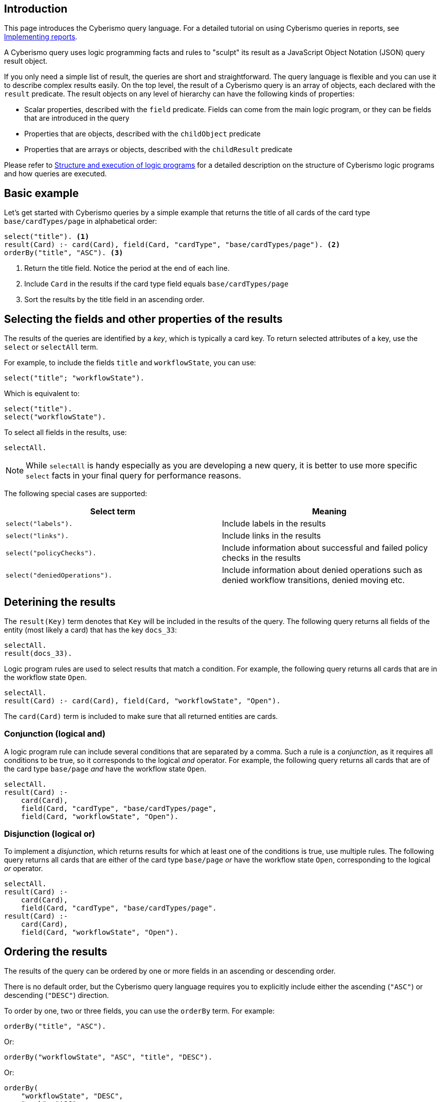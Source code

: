 == Introduction

This page introduces the Cyberismo query language. For a detailed tutorial on using Cyberismo queries in reports, see xref:docs_j1ldnk0s.adoc[Implementing reports]. 

A Cyberismo query uses logic programming facts and rules to "sculpt" its result as a JavaScript Object Notation (JSON) query result object.

If you only need a simple list of result, the queries are short and straightforward. The query language is flexible and you can use it to describe complex results easily. On the top level, the result of a Cyberismo query is an array of objects, each declared with the `result` predicate. The result objects on any level of hierarchy can have the following kinds of properties:

* Scalar properties, described with the `field` predicate. Fields can come from the main logic program, or they can be fields that are introduced in the query
* Properties that are objects, described with the `childObject` predicate
* Properties that are arrays or objects, described with the `childResult` predicate

Please refer to xref:docs_chclhxsk.adoc[Structure and execution of logic programs] for a detailed description on the structure of Cyberismo logic programs and how queries are executed.

== Basic example

Let's get started with Cyberismo queries by a simple example that returns the title of all cards of the card type `base/cardTypes/page` in alphabetical order:

[source]
----
select("title"). <1>
result(Card) :- card(Card), field(Card, "cardType", "base/cardTypes/page"). <2>
orderBy("title", "ASC"). <3>
----
<1> Return the title field. Notice the period at the end of each line.
<2> Include `Card` in the results if the card type field equals `base/cardTypes/page`
<3> Sort the results by the title field in an ascending order.

== Selecting the fields and other properties of the results

The results of the queries are identified by a _key_, which is typically a card key. To return selected attributes of a key, use the `select` or `selectAll` term.

For example, to include the fields `title` and  `workflowState`, you can use:

[source]
----
select("title"; "workflowState").
----

Which is equivalent to:

[source]
----
select("title").
select("workflowState").
----

To select all fields in the results, use:

[source]
----
selectAll.
----

NOTE: While `selectAll` is handy especially as you are developing a new query, it is better to use more specific `select` facts in your final query for performance reasons.

The following special cases are supported:

[%header]
|===
| Select term | Meaning
| `select("labels").`
| Include labels in the results

| `select("links").`
| Include links in the results

| `select("policyChecks").`
| Include information about successful and failed policy checks in the results

| `select("deniedOperations").`
| Include information about denied operations such as denied workflow transitions, denied moving etc.

|===

== Deterining the results

The `result(Key)` term denotes that `Key` will be included in the results of the query. The following query returns all fields of the entity (most likely a card) that has the key `docs_33`:

[source]
----
selectAll.
result(docs_33).
----

Logic program rules are used to select results that match a condition. For example, the following query returns all cards that are in the workflow state `Open`.


[source]
----
selectAll.
result(Card) :- card(Card), field(Card, "workflowState", "Open").
----

The `card(Card)` term is included to make sure that all returned entities are cards.

=== Conjunction (logical and)

A logic program rule can include several conditions that are separated by a comma. Such a rule is a _conjunction_, as it requires all conditions to be true, so it corresponds to the logical _and_ operator. For example, the following query returns all cards that are of the card type `base/page` _and_ have the workflow state `Open`.

[source]
----
selectAll.
result(Card) :-
    card(Card),
    field(Card, "cardType", "base/cardTypes/page",
    field(Card, "workflowState", "Open").
----

=== Disjunction (logical or)

To implement a _disjunction_, which returns results for which at least one of the conditions is true, use multiple rules. The following query returns all cards that are either of the card type `base/page` _or_ have the workflow state `Open`, corresponding to the logical _or_ operator.

[source]
----
selectAll.
result(Card) :-
    card(Card),
    field(Card, "cardType", "base/cardTypes/page".
result(Card) :-
    card(Card),
    field(Card, "workflowState", "Open").
----

== Ordering the results

The results of the query can be ordered by one or more fields in an ascending or descending order.

There is no default order, but the Cyberismo query language requires you to explicitly include either the ascending (`"ASC"`) or descending (`"DESC"`) direction.

To order by one, two or three fields, you can use the `orderBy` term. For example:

[source]
----
orderBy("title", "ASC").
----

Or:

[source]
----
orderBy("workflowState", "ASC", "title", "DESC").
----

Or:

[source]
----
orderBy(
    "workflowState", "DESC",
    "rank", "ASC",
    "title", "ASC").
----

If you need to order by more than three fields, then use the `order` term. The previous example can be written equivalently with three order terms as follows:

[source]
----
order(1, 1, "workflowState", "DESC").
order(1, 2, "rank", "ASC").
order(1, 3, "title", "ASC").
----

The parameters of the xref:docs_1he7fa9g.adoc[`order`] predicate are:

1. The level of hierarchy of the results that will be sorted. When the query is not hierarchical, this is 1.
1. The index of the field by which to sort. For example, the index 1 means that you should first order by the field given in this occurrence of the `order` term.
1. The field by which the results should be ordered
1. Either `"ASC"` or `"DESC"`.

== Summary queries

The _key_ of the results does not always have to be a card key. For example, the following summary query works similarly to an SQL query that uses "GROUP BY", as it returns the different workflow states of the cards that are descendants of `docs_9`, and for each workflow state, it calculates a `count` attribute that contains the number of cards in the given state. Notice that it is this query that introduces the `count` attribute, rather than selecting a pre-existing attribute.


[source]
----
selectAll.
result(State) :-
    ancestor(Card, docs_9),
    field(Card, "workflowState", State).

field(State, "count", Count) :-
    result(State),
    Count = #count { card(X) :
        ancestor(X, docs_9),
        field(X, "workflowState", State)
    }.
----

== Hierarchical queries

So far, the results of our queries have formed a flat list. A hierarchical query returns a tree structure: each result may have list of child results, which in turn may have child results.

For example, say we would like to query the children and grandchildren of `docs_9` according to the the card tree hierarchy. We would like the direct children to form the first level of hierarchy, and each child would have their children as child results. This can be done with the following query:

[source]
----
select("title"). <1>
result(Card) :- parent(Card, docs_9).
childResult(Child, Grandchild) :- parent(Grandchild, Child), result(Child). <2>
orderBy("title", "ASC"). <3>
----
<1> `select` with just one parameter and `selectAll` without parameters refer to all levels of hierarchy.
<2> Child results are returned with the `childResult` term
<3> When `orderBy` has an even number of parameters, it refers to the results on all levels of hierarchy

What if you want to select different fields on different levels of hierarchy, or order the results differently on different levels of hierarchy? In these cases, you can include the level of hierarchy (1, 2, etc.) as the first parameter to `select`, `selectAll`, or `orderBy`:

[source]
----
select(2,  "title"). <1>
orderBy(2, "title", "ASC"). <2>
----
<1> the first parameter indicates the level of hierarchy and the second parameter indicates, which field to select on the given level.
<2> When `orderBy` has an odd number of parameters, the first parameter denotes the level of hierarchy.

== Summary of query language predicates

{{#report}}
    "name": "base/reports/predicates",
    "category": "Query language"
{{/report}}
